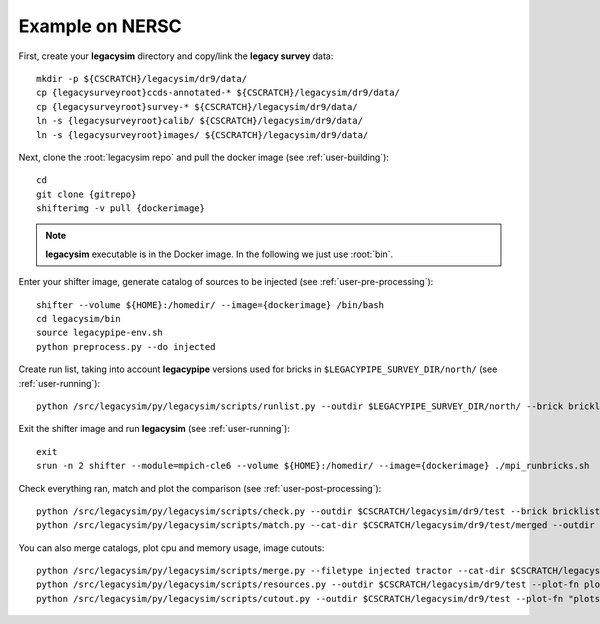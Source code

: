 .. _user-example:

Example on NERSC
================

First, create your **legacysim** directory and copy/link the **legacy survey** data::

  mkdir -p ${CSCRATCH}/legacysim/dr9/data/
  cp {legacysurveyroot}ccds-annotated-* ${CSCRATCH}/legacysim/dr9/data/
  cp {legacysurveyroot}survey-* ${CSCRATCH}/legacysim/dr9/data/
  ln -s {legacysurveyroot}calib/ ${CSCRATCH}/legacysim/dr9/data/
  ln -s {legacysurveyroot}images/ ${CSCRATCH}/legacysim/dr9/data/

Next, clone the :root:`legacysim repo` and pull the docker image (see :ref:`user-building`)::

  cd
  git clone {gitrepo}
  shifterimg -v pull {dockerimage}

.. note::

  **legacysim** executable is in the Docker image. In the following we just use :root:`bin`.

Enter your shifter image, generate catalog of sources to be injected (see :ref:`user-pre-processing`)::

  shifter --volume ${HOME}:/homedir/ --image={dockerimage} /bin/bash
  cd legacysim/bin
  source legacypipe-env.sh
  python preprocess.py --do injected

Create run list, taking into account **legacypipe** versions used for bricks in ``$LEGACYPIPE_SURVEY_DIR/north/`` (see :ref:`user-running`)::

  python /src/legacysim/py/legacysim/scripts/runlist.py --outdir $LEGACYPIPE_SURVEY_DIR/north/ --brick bricklist.txt --write-list runlist.txt --modules docker

Exit the shifter image and run **legacysim** (see :ref:`user-running`)::

  exit
  srun -n 2 shifter --module=mpich-cle6 --volume ${HOME}:/homedir/ --image={dockerimage} ./mpi_runbricks.sh

Check everything ran, match and plot the comparison (see :ref:`user-post-processing`)::

  python /src/legacysim/py/legacysim/scripts/check.py --outdir $CSCRATCH/legacysim/dr9/test --brick bricklist_400N-EBV.txt
  python /src/legacysim/py/legacysim/scripts/match.py --cat-dir $CSCRATCH/legacysim/dr9/test/merged --outdir $CSCRATCH/legacysim/dr9/test --plot-hist plots/hist.png

You can also merge catalogs, plot cpu and memory usage, image cutouts::

  python /src/legacysim/py/legacysim/scripts/merge.py --filetype injected tractor --cat-dir $CSCRATCH/legacysim/dr9/test/merged --outdir $CSCRATCH/legacysim/dr9/test
  python /src/legacysim/py/legacysim/scripts/resources.py --outdir $CSCRATCH/legacysim/dr9/test --plot-fn plots/resources-summary.png
  python /src/legacysim/py/legacysim/scripts/cutout.py --outdir $CSCRATCH/legacysim/dr9/test --plot-fn "plots/cutout_%(brickname)s-%(icut)d.png" --ncuts 2
